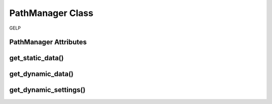 PathManager Class
==================
GELP

PathManager Attributes
-------------------------

get_static_data()
-------------------

get_dynamic_data()
-----------------------

get_dynamic_settings()
-----------------------
